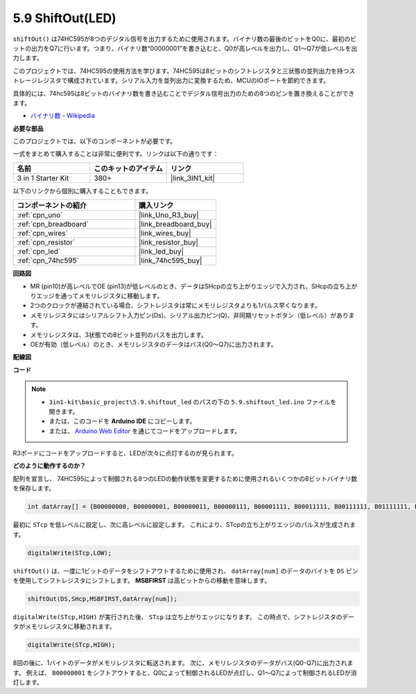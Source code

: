 .. _ar_shiftout:

5.9 ShiftOut(LED)
=======================

``shiftOut()`` は74HC595が8つのデジタル信号を出力するために使用されます。バイナリ数の最後のビットをQ0に、最初のビットの出力をQ7に行います。つまり、バイナリ数“00000001”を書き込むと、Q0が高レベルを出力し、Q1〜Q7が低レベルを出力します。

このプロジェクトでは、74HC595の使用方法を学びます。74HC595は8ビットのシフトレジスタと三状態の並列出力を持つストレージレジスタで構成されています。シリアル入力を並列出力に変換するため、MCUのIOポートを節約できます。

具体的には、74hc595は8ビットのバイナリ数を書き込むことでデジタル信号出力のための8つのピンを置き換えることができます。

* `バイナリ数 - Wikipedia <https://en.wikipedia.org/wiki/Binary_number>`_

**必要な部品**

このプロジェクトでは、以下のコンポーネントが必要です。

一式をまとめて購入することは非常に便利です。リンクは以下の通りです：

.. list-table::
    :widths: 20 20 20
    :header-rows: 1

    *   - 名前
        - このキットのアイテム
        - リンク
    *   - 3 in 1 Starter Kit
        - 380+
        - |link_3IN1_kit|

以下のリンクから個別に購入することもできます。

.. list-table::
    :widths: 30 20
    :header-rows: 1

    *   - コンポーネントの紹介
        - 購入リンク

    *   - :ref:`cpn_uno`
        - |link_Uno_R3_buy|
    *   - :ref:`cpn_breadboard`
        - |link_breadboard_buy|
    *   - :ref:`cpn_wires`
        - |link_wires_buy|
    *   - :ref:`cpn_resistor`
        - |link_resistor_buy|
    *   - :ref:`cpn_led`
        - |link_led_buy|
    *   - :ref:`cpn_74hc595`
        - |link_74hc595_buy|

**回路図**

.. image:: img/circuit_6.4_74hc595.png

* MR (pin10)が高レベルでOE (pin13)が低レベルのとき、データはSHcpの立ち上がりエッジで入力され、SHcpの立ち上がりエッジを通ってメモリレジスタに移動します。
* 2つのクロックが連結されている場合、シフトレジスタは常にメモリレジスタよりも1パルス早くなります。
* メモリレジスタにはシリアルシフト入力ピン(Ds)、シリアル出力ピン(Q)、非同期リセットボタン（低レベル）があります。
* メモリレジスタは、3状態での8ビット並列のバスを出力します。
* OEが有効（低レベル）のとき、メモリレジスタのデータはバス(Q0〜Q7)に出力されます。

**配線図**

.. image:: img/74hc595_bb.jpg
    :width: 800
    :align: center

**コード**

.. note::

    * ``3in1-kit\basic_project\5.9.shiftout_led`` のパスの下の ``5.9.shiftout_led.ino`` ファイルを開きます。
    * または、このコードを **Arduino IDE** にコピーします。
    
    * または、 `Arduino Web Editor <https://docs.arduino.cc/cloud/web-editor/tutorials/getting-started/getting-started-web-editor>`_ を通じてコードをアップロードします。

.. raw:: html

    <iframe src=https://create.arduino.cc/editor/sunfounder01/4c208eb3-67f0-40f7-999a-0eeca8b6b466/preview?embed style="height:510px;width:100%;margin:10px 0" frameborder=0></iframe>
    
R3ボードにコードをアップロードすると、LEDが次々に点灯するのが見られます。

**どのように動作するのか？**

配列を宣言し、
74HC595によって制御される8つのLEDの動作状態を変更するために使用されるいくつかの8ビットバイナリ数を保存します。

.. code-block:: arduino

    int datArray[] = {B00000000, B00000001, B00000011, B00000111, B00001111, B00011111, B00111111, B01111111, B11111111};

最初に ``STcp`` を低レベルに設定し、次に高レベルに設定します。
これにより、STcpの立ち上がりエッジのパルスが生成されます。

.. code-block:: arduino

    digitalWrite(STcp,LOW); 

``shiftOut()`` は、一度に1ビットのデータをシフトアウトするために使用され、
``datArray[num]`` のデータのバイトを ``DS`` ピンを使用してシフトレジスタにシフトします。 **MSBFIRST** は高ビットからの移動を意味します。

.. code-block:: arduino

    shiftOut(DS,SHcp,MSBFIRST,datArray[num]);

``digitalWrite(STcp,HIGH)`` が実行された後、 ``STcp`` は立ち上がりエッジになります。
この時点で、シフトレジスタのデータがメモリレジスタに移動されます。

.. code-block:: arduino

    digitalWrite(STcp,HIGH);

8回の後に、1バイトのデータがメモリレジスタに転送されます。
次に、メモリレジスタのデータがバス(Q0-Q7)に出力されます。
例えば、 ``B00000001`` をシフトアウトすると、Q0によって制御されるLEDが点灯し、Q1〜Q7によって制御されるLEDが消灯します。
